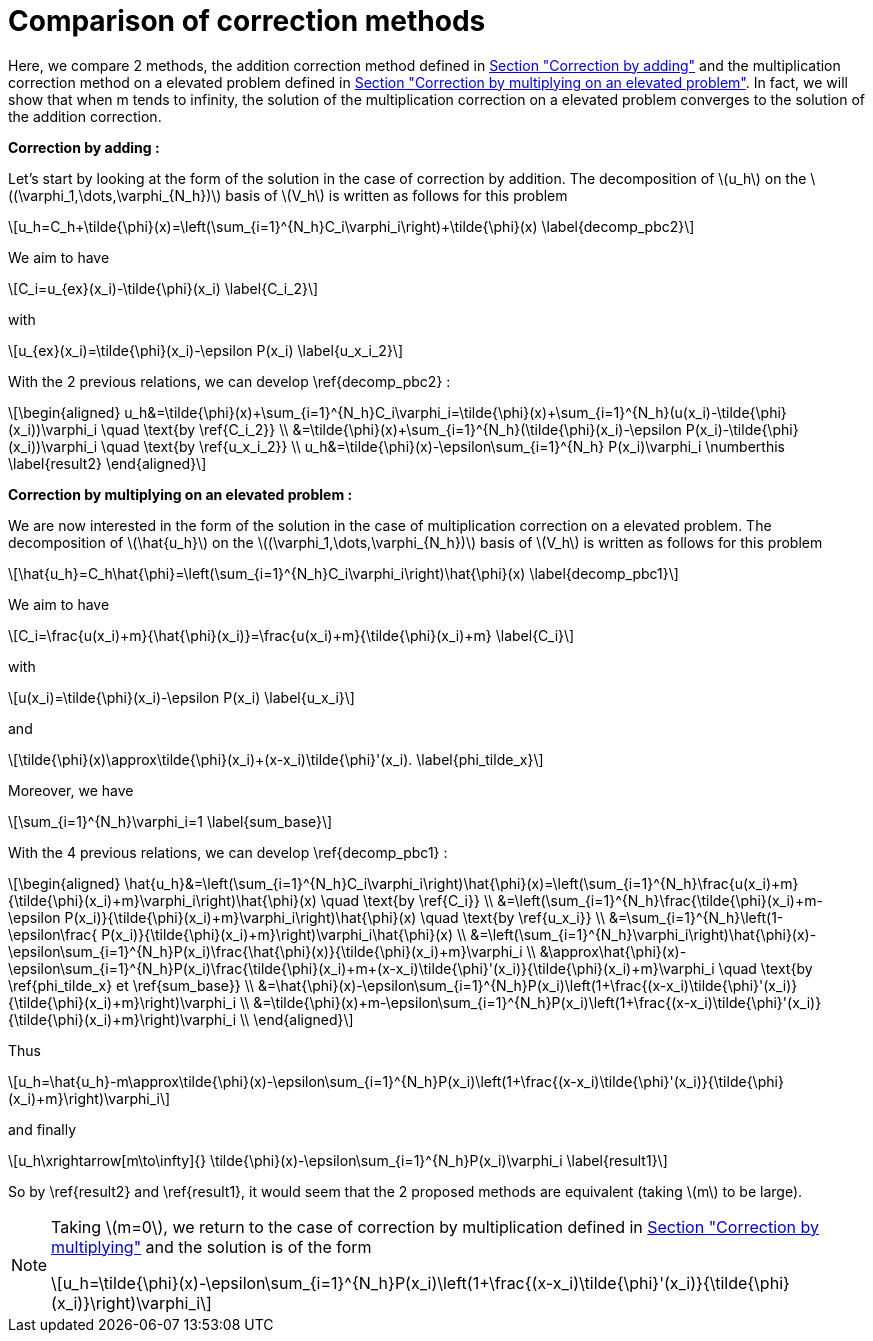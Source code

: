 :stem: latexmath
:xrefstyle: short
= Comparison of correction methods

Here, we compare 2 methods, the addition correction method defined in xref:corr/subsec_1_subsubsec_0.adoc[Section "Correction by adding"] and the multiplication correction method on a elevated problem defined in xref:corr/subsec_1_subsubsec_2.adoc[Section "Correction by multiplying on an elevated problem"]. In fact, we will show that when m tends to infinity, the solution of the multiplication correction on a elevated problem converges to the solution of the addition correction.

*Correction by adding :*

Let's start by looking at the form of the solution in the case of correction by addition. The decomposition of stem:[u_h] on the stem:[(\varphi_1,\dots,\varphi_{N_h})] basis of stem:[V_h] is written as follows for this problem

[stem]
++++
u_h=C_h+\tilde{\phi}(x)=\left(\sum_{i=1}^{N_h}C_i\varphi_i\right)+\tilde{\phi}(x) \label{decomp_pbc2}
++++

We aim to have
[stem]
++++
C_i=u_{ex}(x_i)-\tilde{\phi}(x_i) \label{C_i_2}
++++
with
[stem]
++++
u_{ex}(x_i)=\tilde{\phi}(x_i)-\epsilon P(x_i) \label{u_x_i_2}
++++
With the 2 previous relations, we can develop \ref{decomp_pbc2} :
[stem]
++++
\begin{aligned}
u_h&=\tilde{\phi}(x)+\sum_{i=1}^{N_h}C_i\varphi_i=\tilde{\phi}(x)+\sum_{i=1}^{N_h}(u(x_i)-\tilde{\phi}(x_i))\varphi_i \quad \text{by \ref{C_i_2}} \\
&=\tilde{\phi}(x)+\sum_{i=1}^{N_h}(\tilde{\phi}(x_i)-\epsilon P(x_i)-\tilde{\phi}(x_i))\varphi_i \quad \text{by \ref{u_x_i_2}} \\
u_h&=\tilde{\phi}(x)-\epsilon\sum_{i=1}^{N_h} P(x_i)\varphi_i \numberthis \label{result2}
\end{aligned}
++++

*Correction by multiplying on an elevated problem :*

We are now interested in the form of the solution in the case of multiplication correction on a elevated problem. The decomposition of stem:[\hat{u_h}] on the stem:[(\varphi_1,\dots,\varphi_{N_h})] basis of stem:[V_h] is written as follows for this problem

[stem]
++++
\hat{u_h}=C_h\hat{\phi}=\left(\sum_{i=1}^{N_h}C_i\varphi_i\right)\hat{\phi}(x) \label{decomp_pbc1}
++++

We aim to have
[stem]
++++
C_i=\frac{u(x_i)+m}{\hat{\phi}(x_i)}=\frac{u(x_i)+m}{\tilde{\phi}(x_i)+m} \label{C_i}
++++
with
[stem]
++++
u(x_i)=\tilde{\phi}(x_i)-\epsilon P(x_i) \label{u_x_i}
++++
and
[stem]
++++
\tilde{\phi}(x)\approx\tilde{\phi}(x_i)+(x-x_i)\tilde{\phi}'(x_i). \label{phi_tilde_x}
++++
Moreover, we have 
[stem]
++++
\sum_{i=1}^{N_h}\varphi_i=1 \label{sum_base}
++++
With the 4 previous relations, we can develop \ref{decomp_pbc1} :
[stem]
++++
\begin{aligned}
\hat{u_h}&=\left(\sum_{i=1}^{N_h}C_i\varphi_i\right)\hat{\phi}(x)=\left(\sum_{i=1}^{N_h}\frac{u(x_i)+m}{\tilde{\phi}(x_i)+m}\varphi_i\right)\hat{\phi}(x) \quad \text{by \ref{C_i}} \\
&=\left(\sum_{i=1}^{N_h}\frac{\tilde{\phi}(x_i)+m-\epsilon P(x_i)}{\tilde{\phi}(x_i)+m}\varphi_i\right)\hat{\phi}(x) \quad \text{by \ref{u_x_i}} \\
&=\sum_{i=1}^{N_h}\left(1-\epsilon\frac{ P(x_i)}{\tilde{\phi}(x_i)+m}\right)\varphi_i\hat{\phi}(x) \\
&=\left(\sum_{i=1}^{N_h}\varphi_i\right)\hat{\phi}(x)-\epsilon\sum_{i=1}^{N_h}P(x_i)\frac{\hat{\phi}(x)}{\tilde{\phi}(x_i)+m}\varphi_i \\
&\approx\hat{\phi}(x)-\epsilon\sum_{i=1}^{N_h}P(x_i)\frac{\tilde{\phi}(x_i)+m+(x-x_i)\tilde{\phi}'(x_i)}{\tilde{\phi}(x_i)+m}\varphi_i \quad \text{by \ref{phi_tilde_x} et \ref{sum_base}} \\
&=\hat{\phi}(x)-\epsilon\sum_{i=1}^{N_h}P(x_i)\left(1+\frac{(x-x_i)\tilde{\phi}'(x_i)}{\tilde{\phi}(x_i)+m}\right)\varphi_i \\
&=\tilde{\phi}(x)+m-\epsilon\sum_{i=1}^{N_h}P(x_i)\left(1+\frac{(x-x_i)\tilde{\phi}'(x_i)}{\tilde{\phi}(x_i)+m}\right)\varphi_i \\
\end{aligned}
++++

Thus
[stem]
++++
u_h=\hat{u_h}-m\approx\tilde{\phi}(x)-\epsilon\sum_{i=1}^{N_h}P(x_i)\left(1+\frac{(x-x_i)\tilde{\phi}'(x_i)}{\tilde{\phi}(x_i)+m}\right)\varphi_i
++++
and finally
[stem]
++++
u_h\xrightarrow[m\to\infty]{} \tilde{\phi}(x)-\epsilon\sum_{i=1}^{N_h}P(x_i)\varphi_i \label{result1}
++++

So by \ref{result2} and \ref{result1}, it would seem that the 2 proposed methods are equivalent (taking stem:[m] to be large).


[NOTE]
====
Taking stem:[m=0], we return to the case of correction by multiplication defined in xref:corr/subsec_1_subsubsec_1.adoc[Section "Correction by multiplying"] and the solution is of the form
[stem]
++++
u_h=\tilde{\phi}(x)-\epsilon\sum_{i=1}^{N_h}P(x_i)\left(1+\frac{(x-x_i)\tilde{\phi}'(x_i)}{\tilde{\phi}(x_i)}\right)\varphi_i
++++
====


